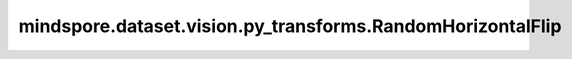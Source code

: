 mindspore.dataset.vision.py_transforms.RandomHorizontalFlip
===========================================================

.. py:class:: mindspore.dataset.vision.py_transforms.RandomHorizontalFlip(prob=0.5)

    按照指定的概率随机水平翻转输入的PIL图像。

    **参数：**

    - **prob** (float，可选) - 执行水平翻转的概率，默认值：0.5。

    **异常：**

    - **TypeError** - 当 `prob` 的类型不为float。
    - **ValueError** - 当 `prob` 取值不在[0, 1]范围内。
    - **RuntimeError** - 当输入图像的shape不为<H, W>或<H, W, C>。
